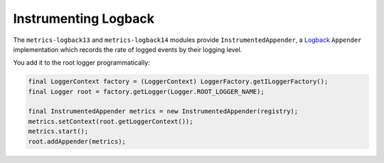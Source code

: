 .. _manual-logback:

#####################
Instrumenting Logback
#####################

The ``metrics-logback13`` and ``metrics-logback14`` modules provide ``InstrumentedAppender``,
a Logback_ ``Appender`` implementation which records the rate of logged events by their logging level.

.. _Logback: https://logback.qos.ch/

You add it to the root logger programmatically:

.. code-block:: java

    final LoggerContext factory = (LoggerContext) LoggerFactory.getILoggerFactory();
    final Logger root = factory.getLogger(Logger.ROOT_LOGGER_NAME);

    final InstrumentedAppender metrics = new InstrumentedAppender(registry);
    metrics.setContext(root.getLoggerContext());
    metrics.start();
    root.addAppender(metrics);
